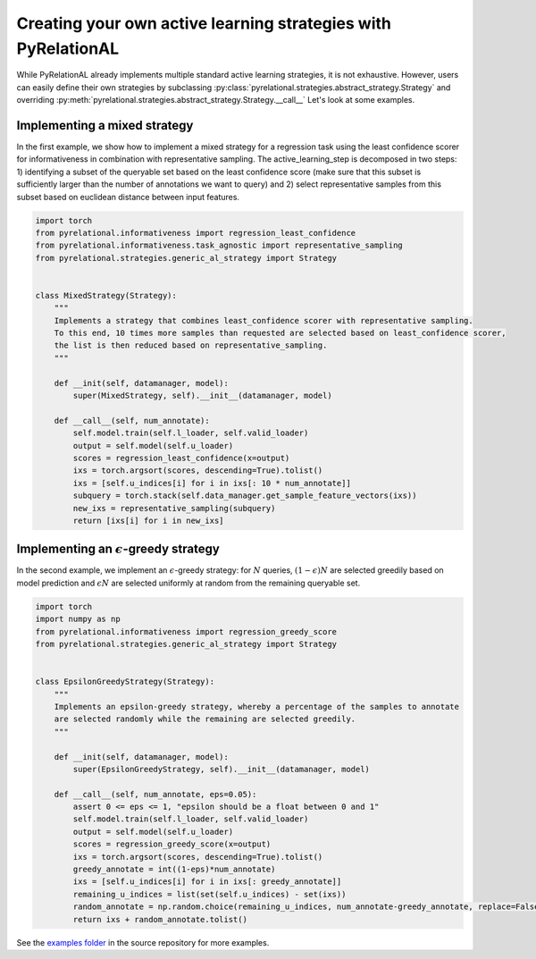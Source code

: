 .. _using own strategy:

Creating your own active learning strategies with PyRelationAL
==============================================================

While PyRelationAL already implements multiple standard active learning strategies, it is not exhaustive.
However, users can easily define their own strategies by subclassing
:py:class:`pyrelational.strategies.abstract_strategy.Strategy`
and overriding :py:meth:`pyrelational.strategies.abstract_strategy.Strategy.__call__`
Let's look at some examples.


Implementing a mixed strategy
_____________________________

In the first example, we show how to implement a mixed strategy for a regression task using the least confidence scorer
for informativeness in combination with representative sampling. The active_learning_step is decomposed in two steps:
1) identifying a subset of the queryable set based on the least confidence score (make sure that this subset is
sufficiently larger than the number of annotations we want to query) and 2) select representative samples from this
subset based on euclidean distance between input features.

.. code-block:: python

    import torch
    from pyrelational.informativeness import regression_least_confidence
    from pyrelational.informativeness.task_agnostic import representative_sampling
    from pyrelational.strategies.generic_al_strategy import Strategy


    class MixedStrategy(Strategy):
        """
        Implements a strategy that combines least_confidence scorer with representative sampling.
        To this end, 10 times more samples than requested are selected based on least_confidence scorer,
        the list is then reduced based on representative_sampling.
        """

        def __init(self, datamanager, model):
            super(MixedStrategy, self).__init__(datamanager, model)

        def __call__(self, num_annotate):
            self.model.train(self.l_loader, self.valid_loader)
            output = self.model(self.u_loader)
            scores = regression_least_confidence(x=output)
            ixs = torch.argsort(scores, descending=True).tolist()
            ixs = [self.u_indices[i] for i in ixs[: 10 * num_annotate]]
            subquery = torch.stack(self.data_manager.get_sample_feature_vectors(ixs))
            new_ixs = representative_sampling(subquery)
            return [ixs[i] for i in new_ixs]

Implementing an :math:`\epsilon`-greedy strategy
________________________________________________

In the second example, we implement an :math:`\epsilon`-greedy strategy: for :math:`N` queries, :math:`(1-\epsilon)N`
are selected greedily based on model prediction and :math:`\epsilon N` are selected uniformly at
random from the remaining queryable set.

.. code-block:: python

    import torch
    import numpy as np
    from pyrelational.informativeness import regression_greedy_score
    from pyrelational.strategies.generic_al_strategy import Strategy


    class EpsilonGreedyStrategy(Strategy):
        """
        Implements an epsilon-greedy strategy, whereby a percentage of the samples to annotate
        are selected randomly while the remaining are selected greedily.
        """

        def __init(self, datamanager, model):
            super(EpsilonGreedyStrategy, self).__init__(datamanager, model)

        def __call__(self, num_annotate, eps=0.05):
            assert 0 <= eps <= 1, "epsilon should be a float between 0 and 1"
            self.model.train(self.l_loader, self.valid_loader)
            output = self.model(self.u_loader)
            scores = regression_greedy_score(x=output)
            ixs = torch.argsort(scores, descending=True).tolist()
            greedy_annotate = int((1-eps)*num_annotate)
            ixs = [self.u_indices[i] for i in ixs[: greedy_annotate]]
            remaining_u_indices = list(set(self.u_indices) - set(ixs))
            random_annotate = np.random.choice(remaining_u_indices, num_annotate-greedy_annotate, replace=False)
            return ixs + random_annotate.tolist()

See the `examples folder <https://github.com/RelationRx/pyrelational/examples>`_ in the source repository for more examples.

